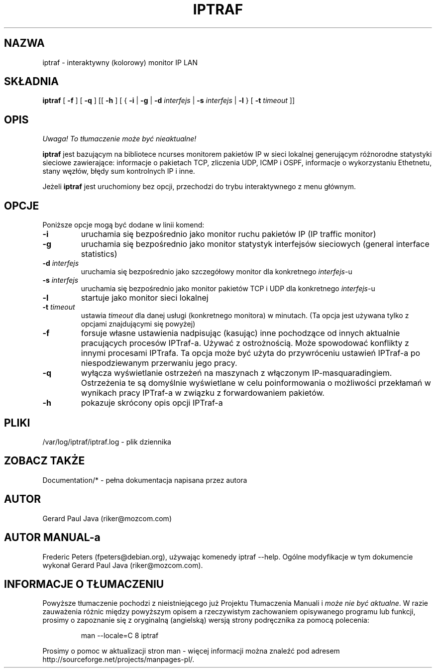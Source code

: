 .\" {PTM/RM//31-08-2000}
.\" Bardzo skromny manual, lepiej korzystać z dokumentacji 
.TH IPTRAF 8 "IPTraf Strona pomocy"
.SH NAZWA
iptraf \- interaktywny (kolorowy) monitor IP LAN
.SH SKŁADNIA
.BR iptraf " [ " -f " ] [ " -q " ] [[ " -h " ] [ { " -i " | " -g " | " -d
.IR interfejs " | "
.BR -s
.IR interfejs " | "
.BR -l " } [ " -t
.IR timeout " ]]"
.br
.SH OPIS
\fI Uwaga! To tłumaczenie może być nieaktualne!\fP
.PP
.B iptraf 
jest bazującym na bibliotece ncurses monitorem pakietów IP w sieci lokalnej 
generującym
różnorodne statystyki sieciowe zawierające: informacje o pakietach TCP, 
zliczenia UDP,
ICMP i OSPF, informacje o wykorzystaniu Ethetnetu, stany węzłów, błędy sum 
kontrolnych IP i inne. 
.PP
Jeżeli 
.B iptraf 
jest uruchomiony bez opcji, przechodzi do trybu interaktywnego z menu głównym.

.SH OPCJE
Poniższe opcje mogą być dodane w linii komend:
.TP
.B "-i"
uruchamia się bezpośrednio jako monitor ruchu pakietów IP (IP traffic monitor)
.TP
.B "-g"
uruchamia się bezpośrednio jako monitor statystyk interfejsów sieciowych 
(general interface statistics)
.TP
.BI "-d " interfejs
uruchamia się bezpośrednio jako szczegółowy monitor dla konkretnego \fIinterfejs\fR-u
.TP
.BI "-s " interfejs
uruchamia się bezpośrednio jako monitor pakietów TCP i UDP dla konkretnego \fIinterfejs\fR-u
.TP
.B "-l"
startuje jako monitor sieci lokalnej
.TP
.BI "-t " timeout
ustawia 
.I timeout 
dla danej usługi (konkretnego monitora) w minutach. (Ta opcja jest
używana tylko z opcjami znajdującymi się powyżej)
.TP
.B "-f"
forsuje własne ustawienia nadpisując (kasując) inne pochodzące od
innych aktualnie pracujących procesów IPTraf-a. Używać z ostrożnością.
Może spowodować konflikty z innymi procesami IPTrafa. Ta opcja
może być użyta do przywróceniu ustawień IPTraf-a po niespodziewanym
przerwaniu jego pracy.
.TP
.BI "-q"
wyłącza wyświetlanie ostrzeżeń na maszynach z włączonym IP-masquaradingiem.
Ostrzeżenia te są domyślnie wyświetlane w celu poinformowania
o możliwości przekłamań w wynikach pracy IPTraf-a w związku z forwardowaniem 
pakietów.
.TP
.B "-h"
pokazuje skrócony opis opcji IPTraf-a
.SH PLIKI
/var/log/iptraf/iptraf.log - plik dziennika

.SH ZOBACZ TAKŻE
Documentation/* - pełna dokumentacja napisana przez autora
.br

.SH AUTOR
Gerard Paul Java (riker@mozcom.com)

.SH AUTOR MANUAL-a
Frederic Peters (fpeters@debian.org), używając komenedy iptraf \-\-help.
Ogólne modyfikacje w tym dokumencie wykonał Gerard Paul Java (riker@mozcom.com).

.SH "INFORMACJE O TŁUMACZENIU"
Powyższe tłumaczenie pochodzi z nieistniejącego już Projektu Tłumaczenia Manuali i 
\fImoże nie być aktualne\fR. W razie zauważenia różnic między powyższym opisem
a rzeczywistym zachowaniem opisywanego programu lub funkcji, prosimy o zapoznanie 
się z oryginalną (angielską) wersją strony podręcznika za pomocą polecenia:
.IP
man \-\-locale=C 8 iptraf
.PP
Prosimy o pomoc w aktualizacji stron man \- więcej informacji można znaleźć pod
adresem http://sourceforge.net/projects/manpages\-pl/.
